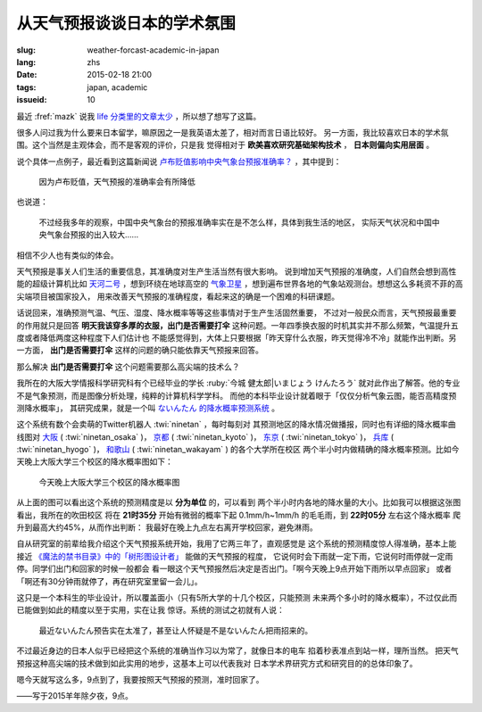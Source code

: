 从天气预报谈谈日本的学术氛围
================================================================

:slug: weather-forcast-academic-in-japan
:lang: zhs
:date: 2015-02-18 21:00
:tags: japan, academic
:issueid: 10

最近 :fref:`mazk` 说我 `life 分类里的文章太少 <{filename}/pages/about.zhs.rst#comment-1856339316>`_
，所以想了想写了这篇。

很多人问过我为什么要来日本留学，嘛原因之一是我英语太差了，相对而言日语比较好。
另一方面，我比较喜欢日本的学术氛围。这个当然是主观体会，而不是客观的评价，只是我
觉得相对于 **欧美喜欢研究基础架构技术** ， **日本则偏向实用层面** 。

说个具体一点例子，最近看到这篇新闻说
`卢布贬值影响中央气象台预报准确率？ <http://www.solidot.org/story?sid=43079>`_
，其中提到：

	因为卢布贬值，天气预报的准确率会有所降低

也说道：

	不过经我多年的观察，中国中央气象台的预报准确率实在是不怎么样，具体到我生活的地区，
	实际天气状况和中国中央气象台预报的出入较大……

相信不少人也有类似的体会。

天气预报是事关人们生活的重要信息，其准确度对生产生活当然有很大影响。
说到增加天气预报的准确度，人们自然会想到高性能的超级计算机比如
`天河二号 <https://zh.wikipedia.org/wiki/%E5%A4%A9%E6%B2%B3%E4%BA%8C%E5%8F%B7>`_
，想到环绕在地球高空的 `气象卫星 <https://zh.wikipedia.org/wiki/%E6%B0%A3%E8%B1%A1%E8%A1%9B%E6%98%9F>`_
，想到遍布世界各地的气象站观测台。想想这么多耗资不菲的高尖端项目被国家投入，
用来改善天气预报的准确程度，看起来这的确是一个困难的科研课题。

话说回来，准确预测气温、气压、湿度、降水概率等等这些事情对于生产生活固然重要，
不过对一般民众而言，天气预报最重要的作用就只是回答 **明天我该穿多厚的衣服，出门是否需要打伞**
这种问题。一年四季换衣服的时机其实并不那么频繁，气温提升五度或者降低两度这种程度下人们估计也
不能感觉得到，大体上只要根据「昨天穿什么衣服，昨天觉得冷不冷」就能作出判断。另一方面，
**出门是否需要打伞** 这样的问题的确只能依靠天气预报来回答。

那么解决 **出门是否需要打伞** 这个问题需要那么高尖端的技术么？

我所在的大阪大学情报科学研究科有个已经毕业的学长 :ruby:`今城 健太郎|いまじょう けんたろう`
就对此作出了解答。他的专业不是气象预测，而是图像分析处理，纯粹的计算机科学学科。
而他的本科毕业设计就着眼于「仅仅分析气象云图，能否高精度预测降水概率」，
其研究成果，就是一个叫 `ないんたん 的降水概率预测系统 <http://blog.imoz.jp/post/7316967132/ninetan-forecast>`_ 。

这个系统有数个会卖萌的Twitter机器人 :twi:`ninetan` ，每时每刻对
其预测地区的降水情况做播报，同时也有详细的降水概率曲线图对
`大阪 <http://sx9.jp/weather/osaka.html>`_ ( :twi:`ninetan_osaka` )，
`京都 <http://sx9.jp/weather/kyoto.html>`_ ( :twi:`ninetan_kyoto` )，
`东京 <http://sx9.jp/weather/tokyo.html>`_ ( :twi:`ninetan_tokyo` )，
`兵库 <http://sx9.jp/weather/hyogo.html>`_ ( :twi:`ninetan_hyogo` )，
`和歌山 <http://sx9.jp/weather/wakayama.html>`_ ( :twi:`ninetan_wakayam` ) 的各个大学所在校区
两个半小时内做精确的降水概率预测。比如今天晚上大阪大学三个校区的降水概率图如下：

.. figure:: {static}/images/forcast-osaka.png
	:alt: 今天晚上大阪大学三个校区的降水概率图

	今天晚上大阪大学三个校区的降水概率图

从上面的图可以看出这个系统的预测精度是以 **分为单位** 的，可以看到
两个半小时内各地的降水量的大小。比如我可以根据这张图看出，我所在的吹田校区
将在 **21时35分** 开始有微弱的概率下起 0.1mm/h~1mm/h 的毛毛雨，到 **22时05分** 左右这个降水概率
爬升到最高大约45%，从而作出判断：
我最好在晚上九点左右离开学校回家，避免淋雨。

自从研究室的前辈给我介绍这个天气预报系统开始，我用了它两三年了，直观感觉是
这个系统的预测精度惊人得准确，基本上能接近
`《魔法的禁书目录》中的「树形图设计者」 <http://zh.wikipedia.org/wiki/%E9%AD%94%E6%B3%95%E7%A6%81%E6%9B%B8%E7%9B%AE%E9%8C%84%E7%94%A8%E8%AA%9E%E5%88%97%E8%A1%A8#.E8.A3.9D.E7.BD.AE.E3.80.81.E5.85.B5.E5.99.A8.E3.80.81.E6.8A.80.E8.A1.93>`_
能做的天气预报的程度，
它说何时会下雨就一定下雨，它说何时雨停就一定雨停。同学们出门和回家的时候一般都会
看一眼这个天气预报然后决定是否出门。「啊今天晚上9点开始下雨所以早点回家」
或者「啊还有30分钟雨就停了，再在研究室里留一会儿」。

这只是一个本科生的毕业设计，所以覆盖面小（只有5所大学的十几个校区，只能预测
未来两个多小时的降水概率），不过仅此而已能做到如此的精度以至于实用，实在让我
惊讶。系统的测试之初就有人说：

.. raw:: html

	<blockquote class="twitter-tweet" lang="zh-tw"><p>最近ないんたん予报あたりすぎてないんたんが雨降らせてるんじゃないかという疑惑</p>&mdash; すみのネコ歩き (@sumi_eee) <a href="https://twitter.com/sumi_eee/status/88530793407852544">2011 7月 6日</a></blockquote>
	<script async src="//platform.twitter.com/widgets.js" charset="utf-8"></script>

..

	最近ないんたん预告实在太准了，甚至让人怀疑是不是ないんたん把雨招来的。

不过最近身边的日本人似乎已经把这个系统的准确当作习以为常了，就像日本的电车
掐着秒表准点到站一样，理所当然。
把天气预报这种高尖端的技术做到如此实用的地步，这基本上可以代表我对
日本学术界研究方式和研究目的的总体印象了。

嗯今天就写这么多，9点到了，我要按照天气预报的预测，准时回家了。

——写于2015羊年除夕夜，9点。